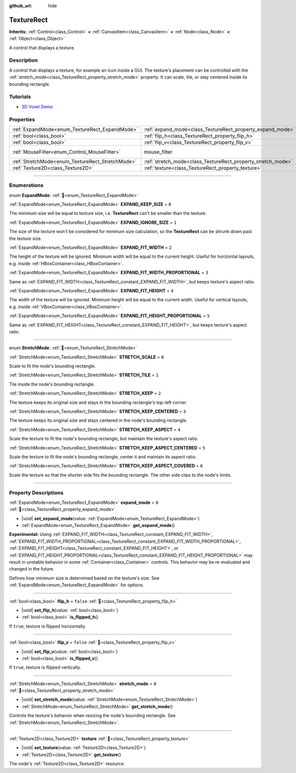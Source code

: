:github_url: hide

.. DO NOT EDIT THIS FILE!!!
.. Generated automatically from Redot engine sources.
.. Generator: https://github.com/Redot-Engine/redot-engine/tree/4.3/doc/tools/make_rst.py.
.. XML source: https://github.com/Redot-Engine/redot-engine/tree/4.3/doc/classes/TextureRect.xml.

.. _class_TextureRect:

TextureRect
===========

**Inherits:** :ref:`Control<class_Control>` **<** :ref:`CanvasItem<class_CanvasItem>` **<** :ref:`Node<class_Node>` **<** :ref:`Object<class_Object>`

A control that displays a texture.

.. rst-class:: classref-introduction-group

Description
-----------

A control that displays a texture, for example an icon inside a GUI. The texture's placement can be controlled with the :ref:`stretch_mode<class_TextureRect_property_stretch_mode>` property. It can scale, tile, or stay centered inside its bounding rectangle.

.. rst-class:: classref-introduction-group

Tutorials
---------

- `3D Voxel Demo <https://godotengine.org/asset-library/asset/2755>`__

.. rst-class:: classref-reftable-group

Properties
----------

.. table::
   :widths: auto

   +--------------------------------------------------+--------------------------------------------------------------+-----------------------------------------------------------------------+
   | :ref:`ExpandMode<enum_TextureRect_ExpandMode>`   | :ref:`expand_mode<class_TextureRect_property_expand_mode>`   | ``0``                                                                 |
   +--------------------------------------------------+--------------------------------------------------------------+-----------------------------------------------------------------------+
   | :ref:`bool<class_bool>`                          | :ref:`flip_h<class_TextureRect_property_flip_h>`             | ``false``                                                             |
   +--------------------------------------------------+--------------------------------------------------------------+-----------------------------------------------------------------------+
   | :ref:`bool<class_bool>`                          | :ref:`flip_v<class_TextureRect_property_flip_v>`             | ``false``                                                             |
   +--------------------------------------------------+--------------------------------------------------------------+-----------------------------------------------------------------------+
   | :ref:`MouseFilter<enum_Control_MouseFilter>`     | mouse_filter                                                 | ``1`` (overrides :ref:`Control<class_Control_property_mouse_filter>`) |
   +--------------------------------------------------+--------------------------------------------------------------+-----------------------------------------------------------------------+
   | :ref:`StretchMode<enum_TextureRect_StretchMode>` | :ref:`stretch_mode<class_TextureRect_property_stretch_mode>` | ``0``                                                                 |
   +--------------------------------------------------+--------------------------------------------------------------+-----------------------------------------------------------------------+
   | :ref:`Texture2D<class_Texture2D>`                | :ref:`texture<class_TextureRect_property_texture>`           |                                                                       |
   +--------------------------------------------------+--------------------------------------------------------------+-----------------------------------------------------------------------+

.. rst-class:: classref-section-separator

----

.. rst-class:: classref-descriptions-group

Enumerations
------------

.. _enum_TextureRect_ExpandMode:

.. rst-class:: classref-enumeration

enum **ExpandMode**: :ref:`🔗<enum_TextureRect_ExpandMode>`

.. _class_TextureRect_constant_EXPAND_KEEP_SIZE:

.. rst-class:: classref-enumeration-constant

:ref:`ExpandMode<enum_TextureRect_ExpandMode>` **EXPAND_KEEP_SIZE** = ``0``

The minimum size will be equal to texture size, i.e. **TextureRect** can't be smaller than the texture.

.. _class_TextureRect_constant_EXPAND_IGNORE_SIZE:

.. rst-class:: classref-enumeration-constant

:ref:`ExpandMode<enum_TextureRect_ExpandMode>` **EXPAND_IGNORE_SIZE** = ``1``

The size of the texture won't be considered for minimum size calculation, so the **TextureRect** can be shrunk down past the texture size.

.. _class_TextureRect_constant_EXPAND_FIT_WIDTH:

.. rst-class:: classref-enumeration-constant

:ref:`ExpandMode<enum_TextureRect_ExpandMode>` **EXPAND_FIT_WIDTH** = ``2``

The height of the texture will be ignored. Minimum width will be equal to the current height. Useful for horizontal layouts, e.g. inside :ref:`HBoxContainer<class_HBoxContainer>`.

.. _class_TextureRect_constant_EXPAND_FIT_WIDTH_PROPORTIONAL:

.. rst-class:: classref-enumeration-constant

:ref:`ExpandMode<enum_TextureRect_ExpandMode>` **EXPAND_FIT_WIDTH_PROPORTIONAL** = ``3``

Same as :ref:`EXPAND_FIT_WIDTH<class_TextureRect_constant_EXPAND_FIT_WIDTH>`, but keeps texture's aspect ratio.

.. _class_TextureRect_constant_EXPAND_FIT_HEIGHT:

.. rst-class:: classref-enumeration-constant

:ref:`ExpandMode<enum_TextureRect_ExpandMode>` **EXPAND_FIT_HEIGHT** = ``4``

The width of the texture will be ignored. Minimum height will be equal to the current width. Useful for vertical layouts, e.g. inside :ref:`VBoxContainer<class_VBoxContainer>`.

.. _class_TextureRect_constant_EXPAND_FIT_HEIGHT_PROPORTIONAL:

.. rst-class:: classref-enumeration-constant

:ref:`ExpandMode<enum_TextureRect_ExpandMode>` **EXPAND_FIT_HEIGHT_PROPORTIONAL** = ``5``

Same as :ref:`EXPAND_FIT_HEIGHT<class_TextureRect_constant_EXPAND_FIT_HEIGHT>`, but keeps texture's aspect ratio.

.. rst-class:: classref-item-separator

----

.. _enum_TextureRect_StretchMode:

.. rst-class:: classref-enumeration

enum **StretchMode**: :ref:`🔗<enum_TextureRect_StretchMode>`

.. _class_TextureRect_constant_STRETCH_SCALE:

.. rst-class:: classref-enumeration-constant

:ref:`StretchMode<enum_TextureRect_StretchMode>` **STRETCH_SCALE** = ``0``

Scale to fit the node's bounding rectangle.

.. _class_TextureRect_constant_STRETCH_TILE:

.. rst-class:: classref-enumeration-constant

:ref:`StretchMode<enum_TextureRect_StretchMode>` **STRETCH_TILE** = ``1``

Tile inside the node's bounding rectangle.

.. _class_TextureRect_constant_STRETCH_KEEP:

.. rst-class:: classref-enumeration-constant

:ref:`StretchMode<enum_TextureRect_StretchMode>` **STRETCH_KEEP** = ``2``

The texture keeps its original size and stays in the bounding rectangle's top-left corner.

.. _class_TextureRect_constant_STRETCH_KEEP_CENTERED:

.. rst-class:: classref-enumeration-constant

:ref:`StretchMode<enum_TextureRect_StretchMode>` **STRETCH_KEEP_CENTERED** = ``3``

The texture keeps its original size and stays centered in the node's bounding rectangle.

.. _class_TextureRect_constant_STRETCH_KEEP_ASPECT:

.. rst-class:: classref-enumeration-constant

:ref:`StretchMode<enum_TextureRect_StretchMode>` **STRETCH_KEEP_ASPECT** = ``4``

Scale the texture to fit the node's bounding rectangle, but maintain the texture's aspect ratio.

.. _class_TextureRect_constant_STRETCH_KEEP_ASPECT_CENTERED:

.. rst-class:: classref-enumeration-constant

:ref:`StretchMode<enum_TextureRect_StretchMode>` **STRETCH_KEEP_ASPECT_CENTERED** = ``5``

Scale the texture to fit the node's bounding rectangle, center it and maintain its aspect ratio.

.. _class_TextureRect_constant_STRETCH_KEEP_ASPECT_COVERED:

.. rst-class:: classref-enumeration-constant

:ref:`StretchMode<enum_TextureRect_StretchMode>` **STRETCH_KEEP_ASPECT_COVERED** = ``6``

Scale the texture so that the shorter side fits the bounding rectangle. The other side clips to the node's limits.

.. rst-class:: classref-section-separator

----

.. rst-class:: classref-descriptions-group

Property Descriptions
---------------------

.. _class_TextureRect_property_expand_mode:

.. rst-class:: classref-property

:ref:`ExpandMode<enum_TextureRect_ExpandMode>` **expand_mode** = ``0`` :ref:`🔗<class_TextureRect_property_expand_mode>`

.. rst-class:: classref-property-setget

- |void| **set_expand_mode**\ (\ value\: :ref:`ExpandMode<enum_TextureRect_ExpandMode>`\ )
- :ref:`ExpandMode<enum_TextureRect_ExpandMode>` **get_expand_mode**\ (\ )

**Experimental:** Using :ref:`EXPAND_FIT_WIDTH<class_TextureRect_constant_EXPAND_FIT_WIDTH>`, :ref:`EXPAND_FIT_WIDTH_PROPORTIONAL<class_TextureRect_constant_EXPAND_FIT_WIDTH_PROPORTIONAL>`, :ref:`EXPAND_FIT_HEIGHT<class_TextureRect_constant_EXPAND_FIT_HEIGHT>`, or :ref:`EXPAND_FIT_HEIGHT_PROPORTIONAL<class_TextureRect_constant_EXPAND_FIT_HEIGHT_PROPORTIONAL>` may result in unstable behavior in some :ref:`Container<class_Container>` controls. This behavior may be re-evaluated and changed in the future.

Defines how minimum size is determined based on the texture's size. See :ref:`ExpandMode<enum_TextureRect_ExpandMode>` for options.

.. rst-class:: classref-item-separator

----

.. _class_TextureRect_property_flip_h:

.. rst-class:: classref-property

:ref:`bool<class_bool>` **flip_h** = ``false`` :ref:`🔗<class_TextureRect_property_flip_h>`

.. rst-class:: classref-property-setget

- |void| **set_flip_h**\ (\ value\: :ref:`bool<class_bool>`\ )
- :ref:`bool<class_bool>` **is_flipped_h**\ (\ )

If ``true``, texture is flipped horizontally.

.. rst-class:: classref-item-separator

----

.. _class_TextureRect_property_flip_v:

.. rst-class:: classref-property

:ref:`bool<class_bool>` **flip_v** = ``false`` :ref:`🔗<class_TextureRect_property_flip_v>`

.. rst-class:: classref-property-setget

- |void| **set_flip_v**\ (\ value\: :ref:`bool<class_bool>`\ )
- :ref:`bool<class_bool>` **is_flipped_v**\ (\ )

If ``true``, texture is flipped vertically.

.. rst-class:: classref-item-separator

----

.. _class_TextureRect_property_stretch_mode:

.. rst-class:: classref-property

:ref:`StretchMode<enum_TextureRect_StretchMode>` **stretch_mode** = ``0`` :ref:`🔗<class_TextureRect_property_stretch_mode>`

.. rst-class:: classref-property-setget

- |void| **set_stretch_mode**\ (\ value\: :ref:`StretchMode<enum_TextureRect_StretchMode>`\ )
- :ref:`StretchMode<enum_TextureRect_StretchMode>` **get_stretch_mode**\ (\ )

Controls the texture's behavior when resizing the node's bounding rectangle. See :ref:`StretchMode<enum_TextureRect_StretchMode>`.

.. rst-class:: classref-item-separator

----

.. _class_TextureRect_property_texture:

.. rst-class:: classref-property

:ref:`Texture2D<class_Texture2D>` **texture** :ref:`🔗<class_TextureRect_property_texture>`

.. rst-class:: classref-property-setget

- |void| **set_texture**\ (\ value\: :ref:`Texture2D<class_Texture2D>`\ )
- :ref:`Texture2D<class_Texture2D>` **get_texture**\ (\ )

The node's :ref:`Texture2D<class_Texture2D>` resource.

.. |virtual| replace:: :abbr:`virtual (This method should typically be overridden by the user to have any effect.)`
.. |const| replace:: :abbr:`const (This method has no side effects. It doesn't modify any of the instance's member variables.)`
.. |vararg| replace:: :abbr:`vararg (This method accepts any number of arguments after the ones described here.)`
.. |constructor| replace:: :abbr:`constructor (This method is used to construct a type.)`
.. |static| replace:: :abbr:`static (This method doesn't need an instance to be called, so it can be called directly using the class name.)`
.. |operator| replace:: :abbr:`operator (This method describes a valid operator to use with this type as left-hand operand.)`
.. |bitfield| replace:: :abbr:`BitField (This value is an integer composed as a bitmask of the following flags.)`
.. |void| replace:: :abbr:`void (No return value.)`
